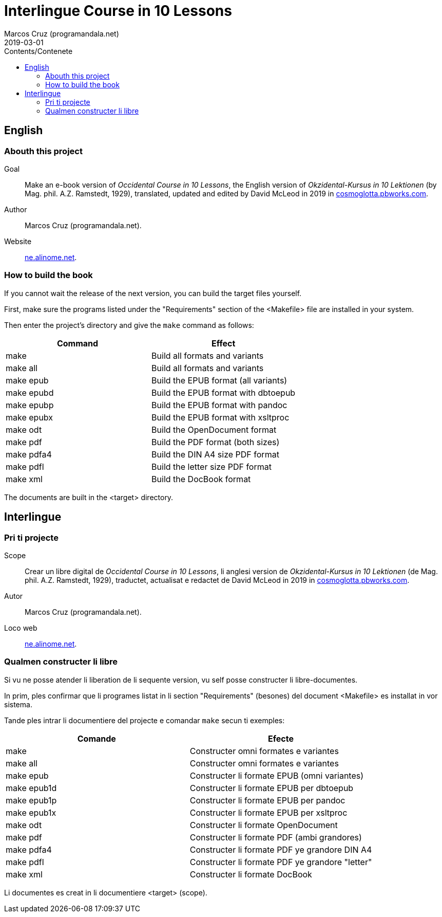= Interlingue Course in 10 Lessons
:author: Marcos Cruz (programandala.net)
:revdate: 2019-03-01
:toc:
:toc-title: Contents/Contenete

// Last modified 201903010016

== English

=== Abouth this project

Goal:: Make an e-book version of _Occidental Course in 10 Lessons_,
the English version of _Okzidental-Kursus in 10 Lektionen_ (by Mag.
phil. A.Z. Ramstedt, 1929), translated, updated and edited by David
McLeod in 2019 in
http://cosmoglotta.pbworks.com[cosmoglotta.pbworks.com].

Author:: Marcos Cruz (programandala.net).

Website:: http://ne.alinome.net[ne.alinome.net].

=== How to build the book

If you cannot wait the release of the next version, you can build the
target files yourself.

First, make sure the programs listed under the "Requirements" section
of the <Makefile> file are installed in your system.

Then enter the project's directory and give the `make` command as
follows:

|===
| Command             | Effect

| make                | Build all formats and variants
| make all            | Build all formats and variants
| make epub           | Build the EPUB format (all variants)
| make epubd          | Build the EPUB format with dbtoepub
| make epubp          | Build the EPUB format with pandoc
| make epubx          | Build the EPUB format with xsltproc
| make odt            | Build the OpenDocument format
| make pdf            | Build the PDF format (both sizes)
| make pdfa4          | Build the DIN A4 size PDF format
| make pdfl           | Build the letter size PDF format
| make xml            | Build the DocBook format
|===

The documents are built in the <target> directory.

== Interlingue

=== Pri ti projecte

Scope:: Crear un libre digital de _Occidental Course in 10 Lessons_,
li anglesi version de _Okzidental-Kursus in 10 Lektionen_ (de Mag.
phil. A.Z. Ramstedt, 1929), traductet, actualisat e redactet de David
McLeod in 2019 in
http://cosmoglotta.pbworks.com[cosmoglotta.pbworks.com].

Autor:: Marcos Cruz (programandala.net).

Loco web:: http://ne.alinome.net[ne.alinome.net].

=== Qualmen constructer li libre

Si vu ne posse atender li liberation de li sequente version, vu self
posse constructer li libre-documentes.

In prim, ples confirmar que li programes listat in li section
"Requirements" (besones) del document <Makefile> es installat in vor
sistema.

Tande ples intrar li documentiere del projecte e comandar `make` secun
ti exemples:

|===
| Comande             | Efecte

| make                | Constructer omni formates e variantes
| make all            | Constructer omni formates e variantes
| make epub           | Constructer li formate EPUB (omni variantes)
| make epub1d         | Constructer li formate EPUB per dbtoepub
| make epub1p         | Constructer li formate EPUB per pandoc
| make epub1x         | Constructer li formate EPUB per xsltproc
| make odt            | Constructer li formate OpenDocument
| make pdf            | Constructer li formate PDF (ambi grandores)
| make pdfa4          | Constructer li formate PDF ye grandore DIN A4
| make pdfl           | Constructer li formate PDF ye grandore "letter"
| make xml            | Constructer li formate DocBook
|===

Li documentes es creat in li documentiere <target> (scope).
